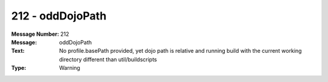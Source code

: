 .. _build/messages/212:

========================================================================================
212 - oddDojoPath
========================================================================================

:Message Number: 212
:Message: oddDojoPath
:Text: No profile.basePath provided, yet dojo path is relative and running build with the current working directory different than util/buildscripts
:Type: Warning

